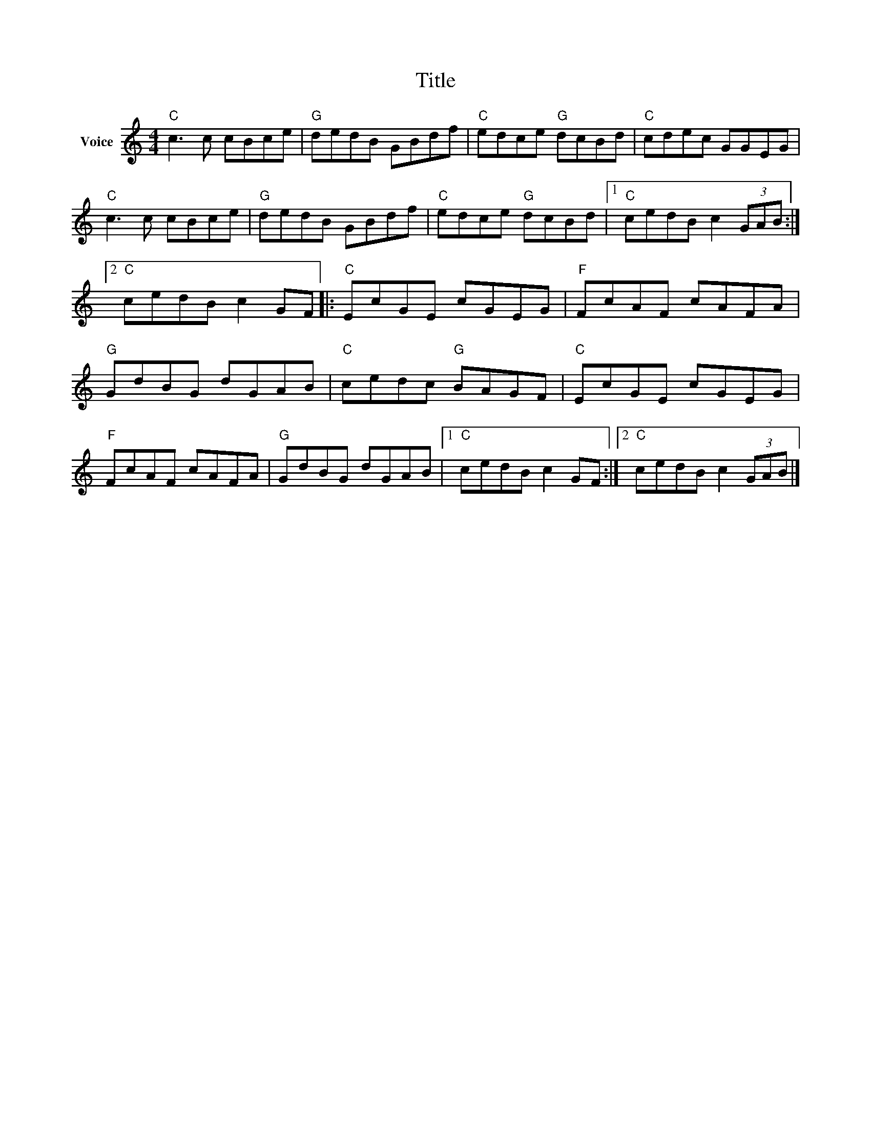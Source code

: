 X:1
T:Title
L:1/8
M:4/4
I:linebreak $
K:C
V:1 treble nm="Voice"
V:1
"C" c3 c cBce |"G" dedB GBdf |"C" edce"G" dcBd |"C" cdec GGEG |"C" c3 c cBce |"G" dedB GBdf | %6
"C" edce"G" dcBd |1"C" cedB c2 (3GAB :|2"C" cedB c2 GF |:"C" EcGE cGEG |"F" FcAF cAFA | %11
"G" GdBG dGAB |"C" cedc"G" BAGF |"C" EcGE cGEG |"F" FcAF cAFA |"G" GdBG dGAB |1"C" cedB c2 GF :|2 %17
"C" cedB c2 (3GAB |] %18
